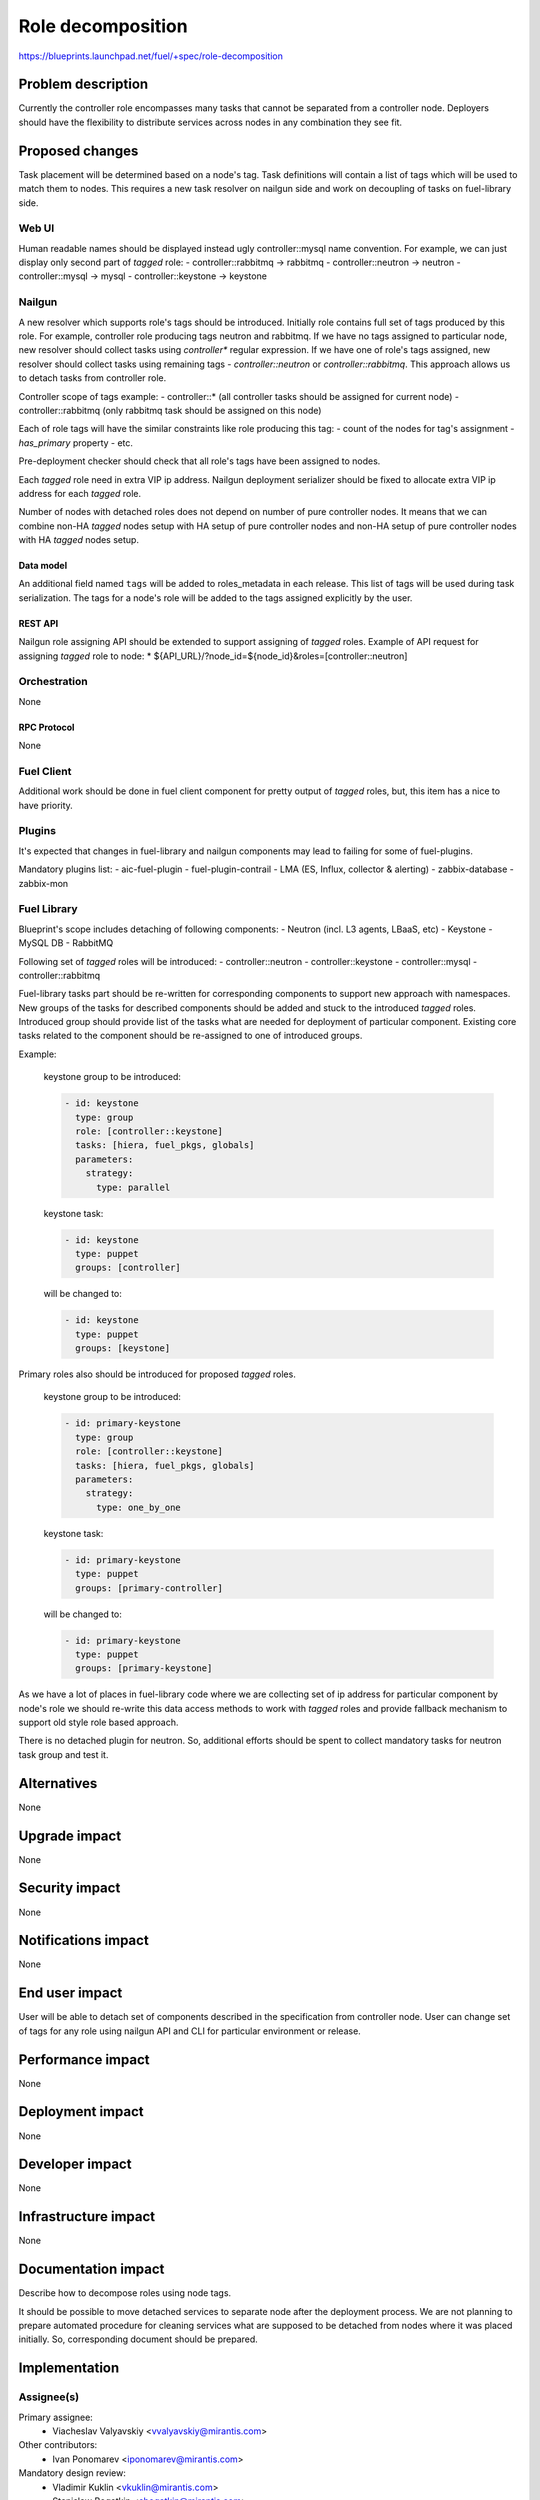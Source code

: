 ..
 This work is licensed under a Creative Commons Attribution 3.0 Unported
 License.

 http://creativecommons.org/licenses/by/3.0/legalcode

==========================================
Role decomposition
==========================================

https://blueprints.launchpad.net/fuel/+spec/role-decomposition


--------------------
Problem description
--------------------

Currently the controller role encompasses many tasks that cannot be separated
from a controller node. Deployers should have the flexibility to distribute
services across nodes in any combination they see fit.

----------------
Proposed changes
----------------

Task placement will be determined based on a node's tag. Task definitions
will contain a list of tags which will be used to match them to nodes.
This requires a new task resolver on nailgun side and work on decoupling of
tasks on fuel-library side.

Web UI
======

Human readable names should be displayed instead ugly controller::mysql name
convention.
For example, we can just display only second part of `tagged` role:
- controller::rabbitmq -> rabbitmq
- controller::neutron  -> neutron
- controller::mysql    -> mysql
- controller::keystone -> keystone

Nailgun
=======

A new resolver which supports role's tags should be introduced.
Initially role contains full set of tags produced by this role. For example,
controller role producing tags neutron and rabbitmq. If we have no tags
assigned to particular node, new resolver should collect tasks using
`controller*` regular expression. If we have one of role's tags assigned,
new resolver should collect tasks using remaining tags - `controller::neutron`
or `controller::rabbitmq`. This approach allows us to detach tasks from
controller role.

Controller scope of tags example:
- controller::* (all controller tasks should be assigned for current node)
- controller::rabbitmq (only rabbitmq task should be assigned on this node)

Each of role tags will have the similar constraints like role producing this
tag:
- count of the nodes for tag's assignment
- `has_primary` property
- etc.

Pre-deployment checker should check that all role's tags have been assigned
to nodes.

Each `tagged` role need in extra VIP ip address. Nailgun deployment serializer
should be fixed to allocate extra VIP ip address for each `tagged` role.

Number of nodes with detached roles does not depend on number of pure
controller nodes. It means that we can combine non-HA `tagged` nodes setup
with HA setup of pure controller nodes and non-HA setup of pure controller
nodes with HA `tagged` nodes setup.

Data model
----------

An additional field named ``tags`` will be added to roles_metadata in each
release. This list of tags will be used during task serialization. The
tags for a node's role will be added to the tags assigned explicitly by the
user.

REST API
--------

Nailgun role assigning API should be extended to support assigning of `tagged`
roles.
Example of API request for assigning `tagged` role to node:
*  ${API_URL}/?node_id=${node_id}&roles=[controller::neutron]


Orchestration
=============

None

RPC Protocol
------------

None

Fuel Client
===========

Additional work should be done in fuel client component for pretty output of
`tagged` roles, but, this item has a nice to have priority.

Plugins
=======

It's expected that changes in fuel-library and nailgun components
may lead to failing for some of fuel-plugins.

Mandatory plugins list:
- aic-fuel-plugin
- fuel-plugin-contrail
- LMA (ES, Influx, collector & alerting)
- zabbix-database
- zabbix-mon

Fuel Library
============

Blueprint's scope includes detaching of following components:
- Neutron (incl. L3 agents, LBaaS, etc)
- Keystone
- MySQL DB
- RabbitMQ

Following set of `tagged` roles will be introduced:
- controller::neutron
- controller::keystone
- controller::mysql
- controller::rabbitmq

Fuel-library tasks part should be re-written for corresponding components to
support new approach with namespaces. New groups of the tasks for described
components should be added and stuck to the introduced `tagged` roles.
Introduced group should provide list of the tasks what are needed for
deployment of particular component.
Existing core tasks related to the component should be re-assigned to one of
introduced groups.

Example:

  keystone group to be introduced:

  .. code-block:: yaml

    - id: keystone
      type: group
      role: [controller::keystone]
      tasks: [hiera, fuel_pkgs, globals]
      parameters:
        strategy:
          type: parallel

  keystone task:

  .. code-block:: yaml

    - id: keystone
      type: puppet
      groups: [controller]

  will be changed to:

  .. code-block:: yaml

    - id: keystone
      type: puppet
      groups: [keystone]

Primary roles also should be introduced for proposed `tagged` roles.

  keystone group to be introduced:

  .. code-block:: yaml

    - id: primary-keystone
      type: group
      role: [controller::keystone]
      tasks: [hiera, fuel_pkgs, globals]
      parameters:
        strategy:
          type: one_by_one

  keystone task:

  .. code-block:: yaml

    - id: primary-keystone
      type: puppet
      groups: [primary-controller]

  will be changed to:

  .. code-block:: yaml

    - id: primary-keystone
      type: puppet
      groups: [primary-keystone]


As we have a lot of places in fuel-library code where we are collecting
set of ip address for particular component by node's role we should
re-write this data access methods to work with `tagged` roles and
provide fallback mechanism to support old style role based approach.

There is no detached plugin for neutron. So, additional efforts should
be spent to collect mandatory tasks for neutron task group and test it.

------------
Alternatives
------------

None

--------------
Upgrade impact
--------------

None

---------------
Security impact
---------------

None

--------------------
Notifications impact
--------------------

None

---------------
End user impact
---------------

User will be able to detach set of components described in the specification
from controller node.
User can change set of tags for any role using nailgun API and CLI for particular
environment or release.

------------------
Performance impact
------------------

None

-----------------
Deployment impact
-----------------

None

----------------
Developer impact
----------------

None

---------------------
Infrastructure impact
---------------------

None

--------------------
Documentation impact
--------------------

Describe how to decompose roles using node tags.

It should be possible to move detached services to separate node after the
deployment process. We are not planning to prepare automated procedure for
cleaning services what are supposed to be detached from nodes where it was
placed initially. So, corresponding document should be prepared.

--------------
Implementation
--------------

Assignee(s)
===========

Primary assignee:
  * Viacheslav Valyavskiy <vvalyavskiy@mirantis.com>

Other contributors:
  * Ivan Ponomarev <iponomarev@mirantis.com>

Mandatory design review:
  * Vladimir Kuklin <vkuklin@mirantis.com>
  * Stanislaw Bogatkin <sbogatkin@mirantis.com>

Work Items
==========

 #. Introduce operations with tags via nailgun API
 #. New tags based resolver in nailgun
 #. Fix nailgun deployment serializer to allocate
    extra VIP ip addresses
 #. Role/Tag decomposition in Fuel-library
 #. Update composition data access methods in fuel-library
 #. Decouple Neutron component
 #. Prepare documentation for cluster scaling
 #. Update mandatory fuel plugins

Dependencies
============

None

------------
Testing, QA
------------

Introduce tests for various combinations of controller decomposition.

Acceptance criteria
===================

User is able to deploy services currently tied to the controller (e.g. Keystone,
Neutron, MySQL) on separate nodes.

----------
References
----------

None
